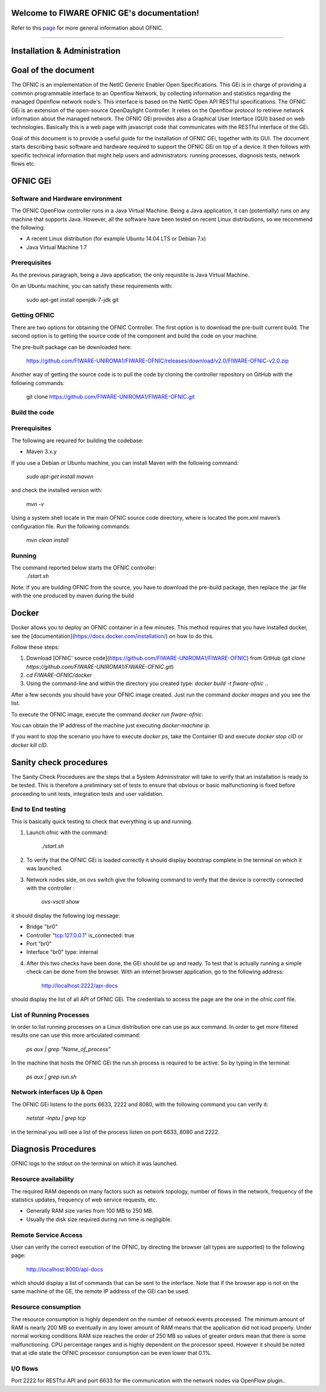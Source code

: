 Welcome to FIWARE OFNIC GE's documentation!
==============================================================


.. _page: https://github.com/FIWARE-UNIROMA1/FIWARE-OFNIC/blob/master/README.md
.. _here: http://forge.fiware.org/plugins/mediawiki/wiki/fiware/index.php/FIWARE.OpenSpecification.I2ND.NetIC_R4
.. _NetIC_RESTful_API: http://forge.fiware.org/plugins/mediawiki/wiki/fiware/index.php/FIWARE.OpenSpecification.I2ND.NetIC_R4

Refer to this page_ for more general information about OFNIC.


-------------------------------------------------------------

.. _Installation-and-Administration:

Installation & Administration
==============================================================

Goal of the document
==============================================================

The OFNIC is an implementation of the NetIC Generic Enabler Open Specifications. This GEi is in charge of providing a common programmable interface to an Openflow Network, by collecting information and statistics regarding the managed Openflow network node's. This interface is based on the NetIC Open API RESTful specifications. The OFNIC GEi is an extension of the open-source OpenDaylight Controller. It relies on the Openflow protocol to retrieve network information about the managed network. The OFNIC GEi provides also a Graphical User Interface (GUI) based on web technologies. Basically this is a web page with javascript code that communicates with the RESTful interface of the GEi. 

Goal of this document is to provide a useful guide for the installation of OFNIC GEi, together with its GUI. The document starts describing basic software and hardware required to support the OFNIC GEi on top of a device. It then follows with specific technical information that might help users and administrators: running processes, diagnosis tests, network flows etc.

OFNIC GEi
==============================================================

Software and Hardware environment
-------------------------------------------------------------

The OFNIC OpenFlow controller runs in a Java Virtual Machine. Being a Java application, it can (potentially) runs on any machine that supports Java. However, all the software have been tested on recent Linux distributions, so we recommend the following:

* A recent Linux distribution (for example Ubuntu 14.04 LTS  or Debian 7.x)
* Java Virtual Machine 1.7

Prerequisites
-------------------------------------------------------------

As the previous paragraph, being a Java application, the only requistite is Java Virtual Machine.

On an Ubuntu machine, you can satisfy these requirements with:

    sudo apt-get install openjdk-7-jdk git

Getting OFNIC
-------------------------------------------------------------

There are two options for obtaining the OFNIC Controller. The first option is to download the pre-built current build. The second option is to getting the source code of the component and build the code on your machine.

The pre-built package can be downloaded  here:

    https://github.com/FIWARE-UNIROMA1/FIWARE-OFNIC/releases/download/v2.0/FIWARE-OFNIC-v2.0.zip
    

Another way of getting the source code is to pull the code by cloning the controller repository on GitHub with the following commands:

    git clone https://github.com/FIWARE-UNIROMA1/FIWARE-OFNIC.git


Build the code
-------------------------------------------------------------

Prerequisites
-------------------------------------------------------------

The following are required for building the codebase:

* Maven 3.x.y

If you use a Debian or Ubuntu machine, you can install Maven with the following command:

    *sudo apt-get install maven*

and check the installed version with:

    *mvn -v*


Using a system shell locate in the main OFNIC source code directory, where is located the pom.xml maven’s configuration file. Run the following commands:

    *mvn clean install*

Running
-------------------------------------------------------------
The command reported below starts the OFNIC controller:
    *./start.sh*

Note: If you are building OFNIC from the source, you have to download the pre-build package, then replace the .jar file with the one produced by maven during the build


Docker
==============================================================
Docker allows you to deploy an OFNIC container in a few minutes. This method requires that you have installed docker, see the [documentation](https://docs.docker.com/installation/) on how to do this.

Follow these steps:

1. Download [OFNIC' source code](https://github.com/FIWARE-UNIROMA1/FIWARE-OFNIC) from GitHub (`git clone https://github.com/FIWARE-UNIROMA1/FIWARE-OFNIC.git`)
2. `cd FIWARE-OFNIC/docker`
3. Using the command-line and within the directory you created type: `docker build -t fiware-ofnic .`.

After a few seconds you should have your OFNIC image created. Just run the command `docker images` and you see the list.

To execute the OFNIC image, execute the command `docker run fiware-ofnic`.

You can obtain the IP address of the machine just executing `docker-machine ip`.

If you want to stop the scenario you have to execute `docker ps`, take the Container ID and execute `docker stop cID` or `docker kill cID`.


Sanity check procedures
==============================================================

The Sanity Check Procedures are the steps that a System Administrator will take to verify that an installation is ready to be tested. This is therefore a preliminary set of tests to ensure that obvious or basic malfunctioning is fixed before proceeding to unit tests, integration tests and user validation.

End to End testing
----------------------------------------------------------

This is basically quick testing to check that everything is up and running.

1. Launch ofnic with the command:

    *./start.sh*

2. To verify that the OFNIC GEi is loaded correctly it should display bootstrap complete in the terminal on which it was launched.

.. image:: diagn_a.png

3. Network nodes side, on ovs switch give the following command to verify that the device is correctly connected with the controller :

    *ovs-vsctl show*

it should display the following log message:

* Bridge "br0"
* Controller "tcp:127.0.0.1" is_connected: true
* Port "br0"
* Interface "br0" type: internal

4. After this two checks have been done, the GEi should be up and ready. To test that is actually running a simple check can be done from the browser. With an internet browser application, go to the following address:

    http://localhost:2222/api-docs


should display the list of all API of OFNIC GEi. The credentials to access the page are the one in the ofnic.conf file.

List of Running Processes
---------------------------------------------------

In order to list running processes on a Linux distribution one can use ps aux command. In order to get more filtered results one can use this more articulated command:

    *ps aux | grep "Name_of_process"*

In the machine that hosts the OFNIC GEi the run.sh process is required to be active.
So by typing in the terminal:

    *ps aux | grep run.sh*

.. image:: diagn_b.png

Network interfaces Up & Open
------------------------------------------------------------

The OFNIC GEi listens to the ports 6633, 2222 and 8080, with the following command you can verify it:

    *netstat -lnptu | grep tcp*

in the terminal you will see a list of the process listen on port 6633, 8080 and 2222.




Diagnosis Procedures
==============================================================

OFNIC logs to the stdout on the terminal on which it was launched.

Resource availability
--------------------------------------------------------

The required RAM depends on many factors such as network topology, number of flows in the network, frequency of the statistics updates, frequency of web service requests, etc. 

* Generally RAM size varies from 100 MB to 250 MB.
* Usually the disk size required during run time is negligible.

Remote Service Access
-------------------------------------------

User can verify the correct execution of the OFNIC, by directing the browser (all types are supported) to the following page:

    http://localhost:8000/api-docs

which should display a list of commands that can be sent to the interface. Note that if the browser app is not on the same machine of the GE, the remote IP address of the GEi can be used.

Resource consumption
--------------------------------------------------------

The resource consumption is highly dependent on the number of network events processed. The minimum amount of RAM is nearly 200 MB so eventually in any lower amount of RAM means that the application did not load properly. Under normal working conditions RAM size reaches the order of 250 MB so values of greater orders mean that there is some malfunctioning. CPU percentage ranges and is highly dependent on the processor speed. However it should be noted that at idle state the OFNIC processor consumption can be even lower that 0.1%.

I/O flows
--------------------------------------------------------

Port 2222 for RESTful API and port 6633 for the communication with the network nodes via OpenFlow plugin..


